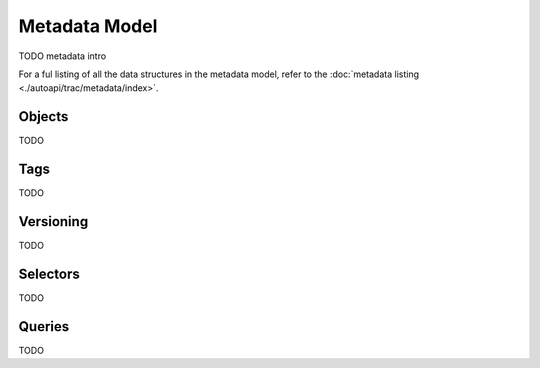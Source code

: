 
Metadata Model
==============

TODO metadata intro


For a ful listing of all the data structures in the metadata model, refer to the
:doc:`metadata listing <./autoapi/trac/metadata/index>`.


Objects
-------

TODO

.. seealso::
    :class:`ObjectDefinition <trac.metadata.ObjectDefinition>`

Tags
----

TODO

.. seealso::
    :class:`Tag <trac.metadata.Tag>`


Versioning
----------

TODO

.. seealso::
    :class:`TagHeader <trac.metadata.TagHeader>`


Selectors
---------

TODO

.. seealso::
    :class:`TagSelector <trac.metadata.TagSelector>`


Queries
-------

TODO

.. seealso::
    :class:`SearchParameters <trac.metadata.SearchParameters>`
